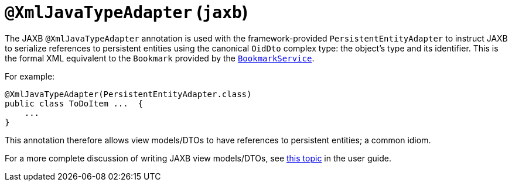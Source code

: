 [[_rgant-XmlJavaTypeAdapter]]
= `@XmlJavaTypeAdapter` (`jaxb`)
:Notice: Licensed to the Apache Software Foundation (ASF) under one or more contributor license agreements. See the NOTICE file distributed with this work for additional information regarding copyright ownership. The ASF licenses this file to you under the Apache License, Version 2.0 (the "License"); you may not use this file except in compliance with the License. You may obtain a copy of the License at. http://www.apache.org/licenses/LICENSE-2.0 . Unless required by applicable law or agreed to in writing, software distributed under the License is distributed on an "AS IS" BASIS, WITHOUT WARRANTIES OR  CONDITIONS OF ANY KIND, either express or implied. See the License for the specific language governing permissions and limitations under the License.
:_basedir: ../../
:_imagesdir: images/


The JAXB `@XmlJavaTypeAdapter` annotation is used with the framework-provided
`PersistentEntityAdapter` to instruct JAXB to serialize references to persistent entities using the canonical
`OidDto` complex type: the object's type and its identifier.  This is the formal XML equivalent to the `Bookmark`
provided by the xref:../rgsvc/rgsvc.adoc#_rgsvc_api_BookmarkService[`BookmarkService`].

For example:

[source,java]
----
@XmlJavaTypeAdapter(PersistentEntityAdapter.class)
public class ToDoItem ...  {
    ...
}
----

This annotation therefore allows view models/DTOs to have references to persistent entities; a common idiom.

For a more complete discussion of writing JAXB view models/DTOs, see xref:ugbtb.adoc#_ugbtb_view-models[this topic]
in the user guide.

